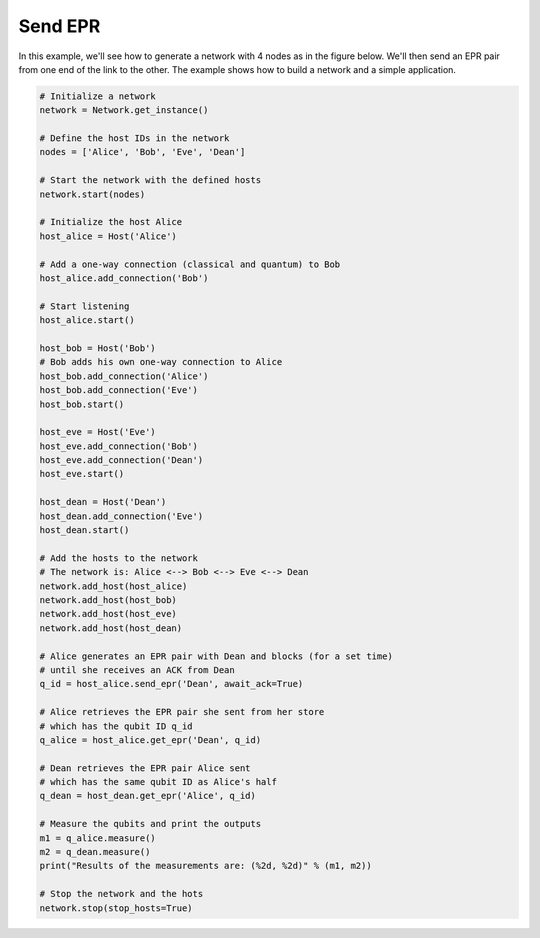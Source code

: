 Send EPR
--------

In this example, we'll see how to generate a network with 4 nodes as in the figure below.
We'll then send an EPR pair from one end of the link to the other. The example shows
how to build a network and a simple application.

..  code-block:: python

    # Initialize a network
    network = Network.get_instance()

    # Define the host IDs in the network
    nodes = ['Alice', 'Bob', 'Eve', 'Dean']

    # Start the network with the defined hosts
    network.start(nodes)

    # Initialize the host Alice
    host_alice = Host('Alice')

    # Add a one-way connection (classical and quantum) to Bob
    host_alice.add_connection('Bob')

    # Start listening
    host_alice.start()

    host_bob = Host('Bob')
    # Bob adds his own one-way connection to Alice
    host_bob.add_connection('Alice')
    host_bob.add_connection('Eve')
    host_bob.start()

    host_eve = Host('Eve')
    host_eve.add_connection('Bob')
    host_eve.add_connection('Dean')
    host_eve.start()

    host_dean = Host('Dean')
    host_dean.add_connection('Eve')
    host_dean.start()

    # Add the hosts to the network
    # The network is: Alice <--> Bob <--> Eve <--> Dean
    network.add_host(host_alice)
    network.add_host(host_bob)
    network.add_host(host_eve)
    network.add_host(host_dean)

    # Alice generates an EPR pair with Dean and blocks (for a set time)
    # until she receives an ACK from Dean
    q_id = host_alice.send_epr('Dean', await_ack=True)

    # Alice retrieves the EPR pair she sent from her store
    # which has the qubit ID q_id
    q_alice = host_alice.get_epr('Dean', q_id)

    # Dean retrieves the EPR pair Alice sent
    # which has the same qubit ID as Alice's half
    q_dean = host_dean.get_epr('Alice', q_id)

    # Measure the qubits and print the outputs
    m1 = q_alice.measure()
    m2 = q_dean.measure()
    print("Results of the measurements are: (%2d, %2d)" % (m1, m2))

    # Stop the network and the hots
    network.stop(stop_hosts=True)

